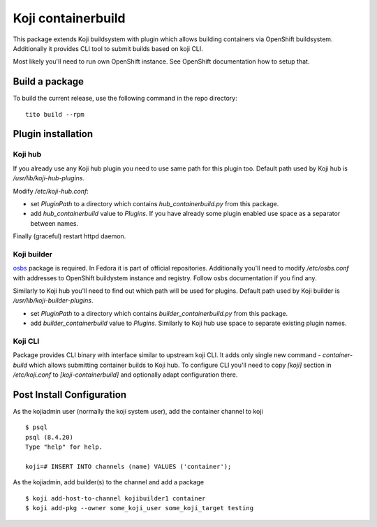 Koji containerbuild
===================

This package extends Koji buildsystem with plugin which allows building
containers via OpenShift buildsystem. Additionally it provides CLI tool to
submit builds based on koji CLI.

Most likely you'll need to run own OpenShift instance. See OpenShift
documentation how to setup that.

Build a package
---------------

To build the current release, use the following command in the repo directory::

  tito build --rpm


Plugin installation
-------------------

Koji hub
~~~~~~~~

If you already use any Koji hub plugin you need to use same path for this
plugin too. Default path used by Koji hub is `/usr/lib/koji-hub-plugins`.

Modify `/etc/koji-hub.conf`:

* set `PluginPath` to a directory which contains `hub_containerbuild.py` from this
  package.

* add `hub_containerbuild` value to `Plugins`. If you have already some plugin
  enabled use space as a separator between names.

Finally (graceful) restart httpd daemon.

Koji builder
~~~~~~~~~~~~

`osbs <https://github.com/DBuildService/osbs>`_ package is required. In Fedora it
is part of official repositories. Additionally you'll need to modify
`/etc/osbs.conf` with addresses to OpenShift buildystem instance and registry.
Follow osbs documentation if you find any.

Similarly to Koji hub you'll need to find out which path will be used for
plugins. Default path used by Koji builder is `/usr/lib/koji-builder-plugins`.

* set `PluginPath` to a directory which contains `builder_containerbuild.py` from
  this package.

* add `builder_containerbuild` value to `Plugins`. Similarly to Koji hub use space
  to separate existing plugin names.

Koji CLI
~~~~~~~~

Package provides CLI binary with interface similar to upstream koji CLI. It
adds only single new command - `container-build` which allows submitting container
builds to Koji hub. To configure CLI you'll need to copy `[koji]` section in
`/etc/koji.conf` to `[koji-containerbuild]` and optionally adapt configuration
there.


Post Install Configuration
--------------------------

As the kojiadmin user (normally the koji system user), add the container channel to koji

::

    $ psql
    psql (8.4.20)
    Type "help" for help.

    koji=# INSERT INTO channels (name) VALUES ('container');

As the kojiadmin, add builder(s) to the channel and add a package

::

    $ koji add-host-to-channel kojibuilder1 container
    $ koji add-pkg --owner some_koji_user some_koji_target testing



